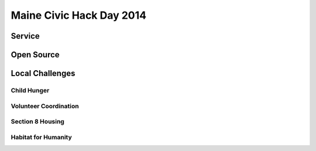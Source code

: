 
.. Maine Civic Hack Day 2014 slides file, created by
   hieroglyph-quickstart on Fri May 30 22:45:41 2014.


=========================
Maine Civic Hack Day 2014 
=========================

.. figure:: /_static/MCHD_2014.png
   :class: full-image

Service
=======

Open Source 
===========

Local Challenges
================

Child Hunger
------------

Volunteer Coordination
----------------------

Section 8 Housing
-----------------

Habitat for Humanity
--------------------


